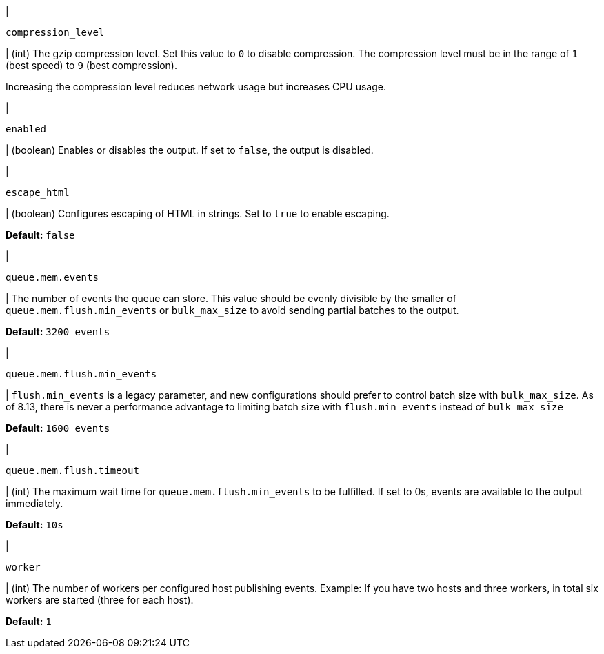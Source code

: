 // These settings are shared across the docs for multiple outputs. 

// =============================================================================

// tag::compression_level-setting[]
|
[id="{type}-compression_level-setting"]
`compression_level`

| (int) The gzip compression level. Set this value to `0` to disable compression.
The compression level must be in the range of `1` (best speed) to `9` (best
compression).

Increasing the compression level reduces network usage but increases CPU usage.

// Default varies by output
// end::compression_level-setting[]

// =============================================================================

// tag::enabled-setting[]
|
[id="{type}-enabled-setting"]
`enabled`

| (boolean) Enables or disables the output. If set to `false`, the output is
disabled.

// end::enabled-setting[]

// =============================================================================

// tag::escape_html-setting[]
|
[id="{type}-escape_html-setting"]
`escape_html`

| (boolean) Configures escaping of HTML in strings. Set to `true` to enable
escaping.

*Default:* `false`
// end::escape_html-setting[]

// =============================================================================

// tag::queue.mem.events-setting[]
|
[id="{type}-queue.mem.events-setting"]
`queue.mem.events`

| The number of events the queue can store. This value should be evenly divisible by the smaller of `queue.mem.flush.min_events` or `bulk_max_size` to avoid sending partial batches to the output.

*Default:* `3200 events`
// end::queue.mem.events-setting[]

// =============================================================================

// tag::queue.mem.flush.min_events-setting[]
|
[id="{type}-queue.mem.flush.min_events-setting"]
`queue.mem.flush.min_events`

| `flush.min_events` is a legacy parameter, and new configurations should prefer to control batch size with `bulk_max_size`. As of 8.13, there is never a performance advantage to limiting batch size with `flush.min_events` instead of `bulk_max_size`

*Default:* `1600 events`
// end::queue.mem.flush.min_events-setting[]

// =============================================================================

// tag::queue.mem.flush.timeout-setting[]
|
[id="{type}-queue.mem.flush.timeout-setting"]
`queue.mem.flush.timeout`

| (int) The maximum wait time for `queue.mem.flush.min_events` to be fulfilled. If set to 0s, events are available to the output immediately.

*Default:* `10s`
// end::queue.mem.flush.timeout-setting[]

// =============================================================================

// tag::worker-setting[]
|
[id="{type}-worker-setting"]
`worker`

| (int) The number of workers per configured host publishing events. Example: If
you have two hosts and three workers, in total six workers are started (three
for each host).

*Default:* `1`
// end::worker-setting[]

// =============================================================================

